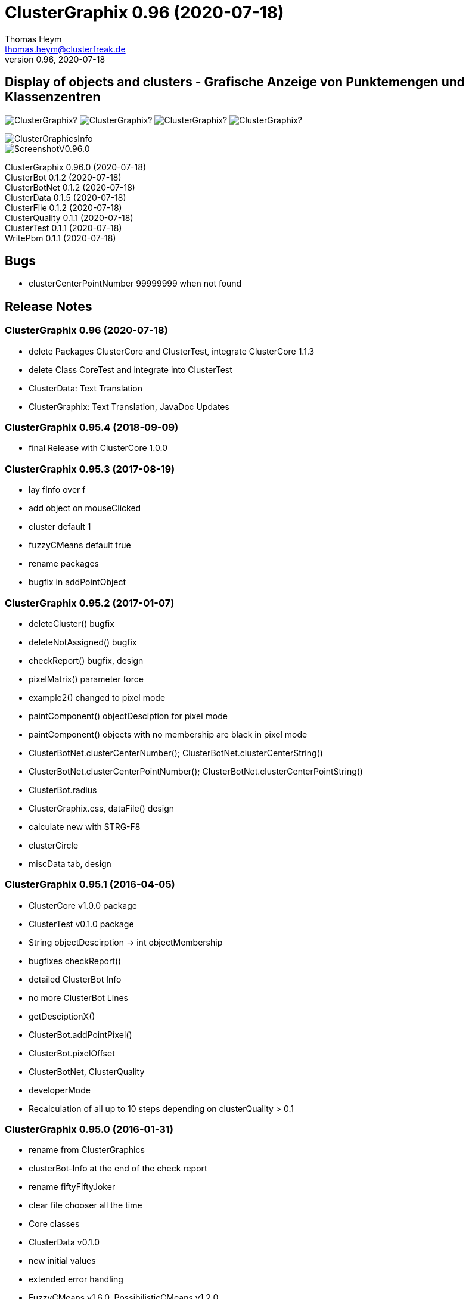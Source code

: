 :encoding: iso-8859-1
:icons: font
= ClusterGraphix 0.96 (2020-07-18)
Thomas Heym <thomas.heym@clusterfreak.de>
0.96, 2020-07-18

== Display of objects and clusters - Grafische Anzeige von Punktemengen und Klassenzentren
image:https://img.shields.io/github/v/release/clusterfreak/ClusterGraphix?[]
image:https://img.shields.io/github/repo-size/clusterfreak/ClusterGraphix?[]
image:https://img.shields.io/github/last-commit/clusterfreak/ClusterGraphix?[]
image:https://img.shields.io/github/license/clusterfreak/ClusterGraphix?[]

image::https://files.clusterfreak.com/ClusterGraphicsInfo.png[]
image::https://files.clusterfreak.com/ScreenshotV0.96.0.png[]

ClusterGraphix 0.96.0 (2020-07-18) +
ClusterBot 0.1.2 (2020-07-18) +
ClusterBotNet 0.1.2 (2020-07-18) +
ClusterData 0.1.5 (2020-07-18) +
ClusterFile 0.1.2 (2020-07-18) +
ClusterQuality 0.1.1 (2020-07-18) +
ClusterTest 0.1.1 (2020-07-18) +
WritePbm 0.1.1 (2020-07-18) +

== Bugs
* clusterCenterPointNumber 99999999 when not found

== Release Notes
=== ClusterGraphix 0.96 (2020-07-18) +
* delete Packages ClusterCore and ClusterTest, integrate ClusterCore 1.1.3
* delete Class CoreTest and integrate into ClusterTest
* ClusterData: Text Translation
* ClusterGraphix: Text Translation, JavaDoc Updates

=== ClusterGraphix 0.95.4 (2018-09-09)
* final Release with ClusterCore 1.0.0

=== ClusterGraphix 0.95.3 (2017-08-19)
* lay fInfo over f
* add object on mouseClicked
* cluster default 1
* fuzzyCMeans default true
* rename packages
* bugfix in addPointObject

=== ClusterGraphix 0.95.2 (2017-01-07)
* deleteCluster() bugfix
* deleteNotAssigned() bugfix
* checkReport() bugfix, design
* pixelMatrix() parameter force
* example2() changed to pixel mode
* paintComponent() objectDesciption for pixel mode
* paintComponent() objects with no membership are black in pixel mode
* ClusterBotNet.clusterCenterNumber(); ClusterBotNet.clusterCenterString()
* ClusterBotNet.clusterCenterPointNumber(); ClusterBotNet.clusterCenterPointString()
* ClusterBot.radius
* ClusterGraphix.css, dataFile() design
* calculate new with STRG-F8
* clusterCircle
* miscData tab, design

=== ClusterGraphix 0.95.1 (2016-04-05)
* ClusterCore v1.0.0 package
* ClusterTest v0.1.0 package
* String objectDescirption -> int objectMembership
* bugfixes checkReport()
* detailed ClusterBot Info
* no more ClusterBot Lines
* getDesciptionX()
* ClusterBot.addPointPixel()
* ClusterBot.pixelOffset
* ClusterBotNet, ClusterQuality
* developerMode
* Recalculation of all up to 10 steps depending on clusterQuality > 0.1

=== ClusterGraphix 0.95.0 (2016-01-31)
* rename from ClusterGraphics
* clusterBot-Info at the end of the check report
* rename fiftyFiftyJoker
* clear file chooser all the time
* Core classes
	* ClusterData v0.1.0
		* new initial values
		* extended error handling
	* FuzzyCMeans v1.6.0, PossibilisticCMeans v1.2.0
		* if NaN-Error mik=1.0
		* separate getViPath method
	* ClusterFile v0.1.0
		* stable release
	* ClusterBot v0.1.0
		* add pointPixel[] and centerPixel
	* Point2D v1.3.0
		* new function toPointPixel(int pixelOffset)
	* PointPixel v1.0.0
		* new class for ClusterBot

=== ClusterGraphics 0.94.9 (2015-09-17)
* download function for data file
* UTF-8 text for unix support
* fully integrate Error variable
* colored headUpDisplay for important data
* colum number in data tab misc
* addPointPixelObject
* application icon image
* rename durchlauf to pass
* ClusterFile v0.0.5 (22.09.2015)
	* common functions moved to ClusterData
* ClusterData v0.0.2 (28.12.2015)
* FuzzyCMeans v1.5.5 (28.12.2015)
* Punkt2D v1.2.0 (28.12.2015)
* ClusterBot v0.0.3 (28.12.2015)
* PossibilisticCMeans v1.1.5 (28.12.2015)
* start GitHub with Branch *V0.94.9* on *17.09.2015*

=== ClusterGraphics 0.94.8
* Error-Button function

=== ClusterGraphics 0.94.7
* Error-Variable
* quickCheck()

=== ClusterGraphics 0.94.6
* file import/export
* ClusterBot visualisation
* extended viPath from Possibil and fuzzy
* save and open in xml file
* testfunction for internal data
* status bar
* main-methode
* import/export of pixel objects in pbm format

=== ClusterGraphics 0.94.3 (2013)
* A lot of bug fixes and new Clusterfreak Logo